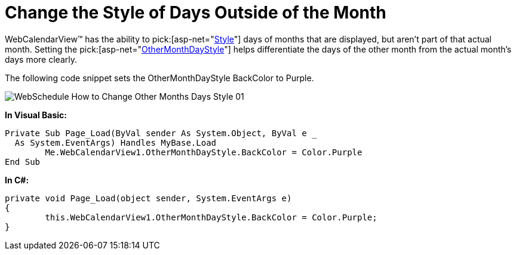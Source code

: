 ﻿////

|metadata|
{
    "name": "webcalendarview-change-the-style-of-days-outside-of-the-month",
    "controlName": ["WebCalendarView"],
    "tags": ["How Do I"],
    "guid": "{BB6146F7-6A58-4ED8-9829-14F03F0F1087}",  
    "buildFlags": [],
    "createdOn": "0001-01-01T00:00:00Z"
}
|metadata|
////

= Change the Style of Days Outside of the Month

WebCalendarView™ has the ability to  pick:[asp-net="link:infragistics4.webui.shared.v{ProductVersion}~infragistics.webui.shared.style.html[Style]"]  days of months that are displayed, but aren't part of that actual month. Setting the  pick:[asp-net="link:infragistics4.webui.webschedule.v{ProductVersion}~infragistics.webui.webschedule.webcalendarview~othermonthdaystyle.html[OtherMonthDayStyle]"]  helps differentiate the days of the other month from the actual month's days more clearly.

The following code snippet sets the OtherMonthDayStyle BackColor to Purple.

image::images/WebSchedule_How_to_Change_Other_Months_Days_Style_01.png[]

*In Visual Basic:*

----
Private Sub Page_Load(ByVal sender As System.Object, ByVal e _
  As System.EventArgs) Handles MyBase.Load
        Me.WebCalendarView1.OtherMonthDayStyle.BackColor = Color.Purple
End Sub
----

*In C#:*

----
private void Page_Load(object sender, System.EventArgs e)
{
        this.WebCalendarView1.OtherMonthDayStyle.BackColor = Color.Purple;
}
----